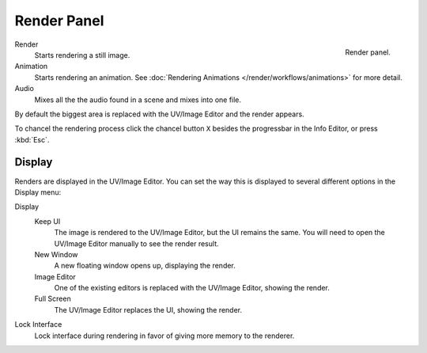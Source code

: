 
************
Render Panel
************

.. figure:: /images/render_output_render-panel.png
   :align: right

   Render panel.

Render
   Starts rendering a still image.
Animation
   Starts rendering an animation.
   See :doc:`Rendering Animations </render/workflows/animations>` for more detail.
Audio
   Mixes all the the audio found in a scene and mixes into one file.

By default the biggest area is replaced with the UV/Image Editor and the render appears.

To chancel the rendering process click the chancel button ``X`` besides the progressbar in the Info Editor,
or press :kbd:`Esc`.


Display
=======

Renders are displayed in the UV/Image Editor. You can set the way this is displayed to several
different options in the Display menu:

Display
   Keep UI
      The image is rendered to the UV/Image Editor, but the UI remains the same.
      You will need to open the UV/Image Editor manually to see the render result.
   New Window
      A new floating window opens up, displaying the render.
   Image Editor
      One of the existing editors is replaced with the UV/Image Editor, showing the render.
   Full Screen
      The UV/Image Editor replaces the UI, showing the render.
Lock Interface
   Lock interface during rendering in favor of giving more memory to the renderer.
